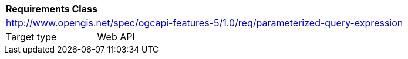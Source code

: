[[rc_parameterized-query-expression]]
[cols="1,4",width="90%"]
|===
2+|*Requirements Class*
2+|http://www.opengis.net/spec/ogcapi-features-5/1.0/req/parameterized-query-expression
|Target type |Web API
|===
